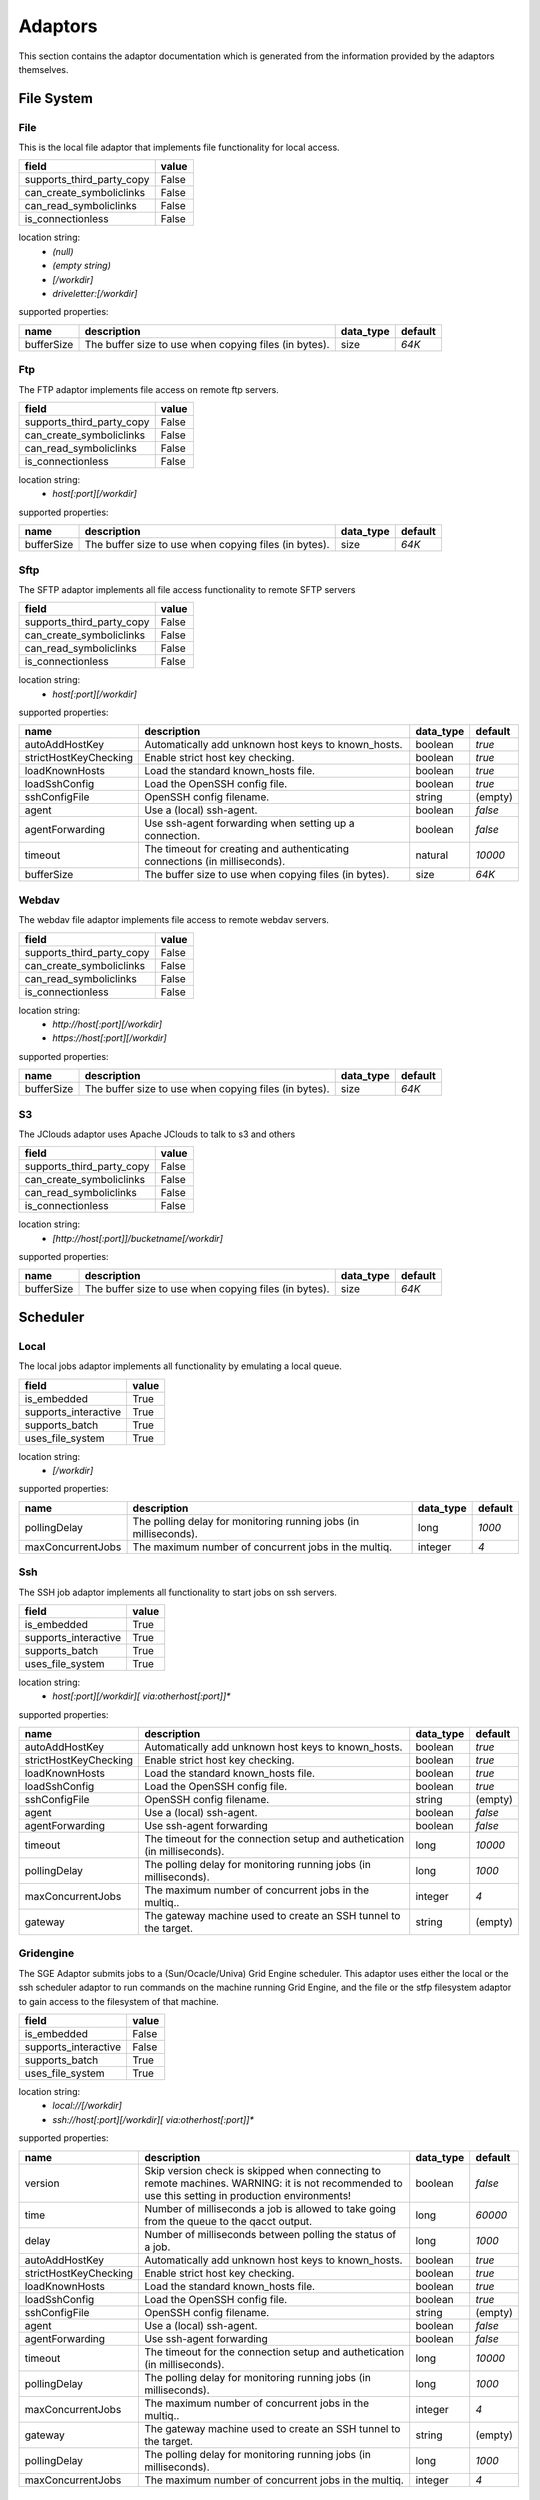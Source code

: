 Adaptors
========
This section contains the adaptor documentation which is generated from the
information provided by the adaptors themselves.

File System
-----------

File
~~~~
This is the local file adaptor that implements file functionality for
local access.

+---------------------------+-------+
| field                     | value |
+===========================+=======+
| supports_third_party_copy | False |
+---------------------------+-------+
| can_create_symboliclinks  | False |
+---------------------------+-------+
| can_read_symboliclinks    | False |
+---------------------------+-------+
| is_connectionless         | False |
+---------------------------+-------+

location string:
    * `(null)`
    * `(empty string)`
    * `[/workdir]`
    * `driveletter:[/workdir]`

supported properties:

+------------+----------------------------------------------+-----------+---------+
| name       | description                                  | data_type | default |
+============+==============================================+===========+=========+
| bufferSize | The buffer size to use when copying files    | size      | `64K`   |
|            | (in bytes).                                  |           |         |
+------------+----------------------------------------------+-----------+---------+

Ftp
~~~
The FTP adaptor implements file access on remote ftp servers.

+---------------------------+-------+
| field                     | value |
+===========================+=======+
| supports_third_party_copy | False |
+---------------------------+-------+
| can_create_symboliclinks  | False |
+---------------------------+-------+
| can_read_symboliclinks    | False |
+---------------------------+-------+
| is_connectionless         | False |
+---------------------------+-------+

location string:
    * `host[:port][/workdir]`

supported properties:

+------------+----------------------------------------------+-----------+---------+
| name       | description                                  | data_type | default |
+============+==============================================+===========+=========+
| bufferSize | The buffer size to use when copying files    | size      | `64K`   |
|            | (in bytes).                                  |           |         |
+------------+----------------------------------------------+-----------+---------+

Sftp
~~~~
The SFTP adaptor implements all file access functionality to remote
SFTP servers

+---------------------------+-------+
| field                     | value |
+===========================+=======+
| supports_third_party_copy | False |
+---------------------------+-------+
| can_create_symboliclinks  | False |
+---------------------------+-------+
| can_read_symboliclinks    | False |
+---------------------------+-------+
| is_connectionless         | False |
+---------------------------+-------+

location string:
    * `host[:port][/workdir]`

supported properties:

+-----------------------+-----------------------------------+-----------+---------+
| name                  | description                       | data_type | default |
+=======================+===================================+===========+=========+
| autoAddHostKey        | Automatically add unknown host    | boolean   | `true`  |
|                       | keys to known_hosts.              |           |         |
+-----------------------+-----------------------------------+-----------+---------+
| strictHostKeyChecking | Enable strict host key checking.  | boolean   | `true`  |
+-----------------------+-----------------------------------+-----------+---------+
| loadKnownHosts        | Load the standard known_hosts     | boolean   | `true`  |
|                       | file.                             |           |         |
+-----------------------+-----------------------------------+-----------+---------+
| loadSshConfig         | Load the OpenSSH config file.     | boolean   | `true`  |
+-----------------------+-----------------------------------+-----------+---------+
| sshConfigFile         | OpenSSH config filename.          | string    | (empty) |
+-----------------------+-----------------------------------+-----------+---------+
| agent                 | Use a (local) ssh-agent.          | boolean   | `false` |
+-----------------------+-----------------------------------+-----------+---------+
| agentForwarding       | Use ssh-agent forwarding when     | boolean   | `false` |
|                       | setting up a connection.          |           |         |
+-----------------------+-----------------------------------+-----------+---------+
| timeout               | The timeout for creating and      | natural   | `10000` |
|                       | authenticating connections (in    |           |         |
|                       | milliseconds).                    |           |         |
+-----------------------+-----------------------------------+-----------+---------+
| bufferSize            | The buffer size to use when       | size      | `64K`   |
|                       | copying files (in bytes).         |           |         |
+-----------------------+-----------------------------------+-----------+---------+

Webdav
~~~~~~
The webdav file adaptor implements file access to remote webdav
servers.

+---------------------------+-------+
| field                     | value |
+===========================+=======+
| supports_third_party_copy | False |
+---------------------------+-------+
| can_create_symboliclinks  | False |
+---------------------------+-------+
| can_read_symboliclinks    | False |
+---------------------------+-------+
| is_connectionless         | False |
+---------------------------+-------+

location string:
    * `http://host[:port][/workdir]`
    * `https://host[:port][/workdir]`

supported properties:

+------------+----------------------------------------------+-----------+---------+
| name       | description                                  | data_type | default |
+============+==============================================+===========+=========+
| bufferSize | The buffer size to use when copying files    | size      | `64K`   |
|            | (in bytes).                                  |           |         |
+------------+----------------------------------------------+-----------+---------+

S3
~~
The JClouds adaptor uses Apache JClouds to talk to s3 and others

+---------------------------+-------+
| field                     | value |
+===========================+=======+
| supports_third_party_copy | False |
+---------------------------+-------+
| can_create_symboliclinks  | False |
+---------------------------+-------+
| can_read_symboliclinks    | False |
+---------------------------+-------+
| is_connectionless         | False |
+---------------------------+-------+

location string:
    * `[http://host[:port]]/bucketname[/workdir]`

supported properties:

+------------+----------------------------------------------+-----------+---------+
| name       | description                                  | data_type | default |
+============+==============================================+===========+=========+
| bufferSize | The buffer size to use when copying files    | size      | `64K`   |
|            | (in bytes).                                  |           |         |
+------------+----------------------------------------------+-----------+---------+


Scheduler
---------

Local
~~~~~
The local jobs adaptor implements all functionality by emulating a
local queue.

+----------------------+-------+
| field                | value |
+======================+=======+
| is_embedded          | True  |
+----------------------+-------+
| supports_interactive | True  |
+----------------------+-------+
| supports_batch       | True  |
+----------------------+-------+
| uses_file_system     | True  |
+----------------------+-------+

location string:
    * `[/workdir]`

supported properties:

+-------------------+---------------------------------------+-----------+---------+
| name              | description                           | data_type | default |
+===================+=======================================+===========+=========+
| pollingDelay      | The polling delay for monitoring      | long      | `1000`  |
|                   | running jobs (in milliseconds).       |           |         |
+-------------------+---------------------------------------+-----------+---------+
| maxConcurrentJobs | The maximum number of concurrent jobs | integer   | `4`     |
|                   | in the multiq.                        |           |         |
+-------------------+---------------------------------------+-----------+---------+

Ssh
~~~
The SSH job adaptor implements all functionality to start jobs on ssh
servers.

+----------------------+-------+
| field                | value |
+======================+=======+
| is_embedded          | True  |
+----------------------+-------+
| supports_interactive | True  |
+----------------------+-------+
| supports_batch       | True  |
+----------------------+-------+
| uses_file_system     | True  |
+----------------------+-------+

location string:
    * `host[:port][/workdir][ via:otherhost[:port]]*`

supported properties:

+-----------------------+-----------------------------------+-----------+---------+
| name                  | description                       | data_type | default |
+=======================+===================================+===========+=========+
| autoAddHostKey        | Automatically add unknown host    | boolean   | `true`  |
|                       | keys to known_hosts.              |           |         |
+-----------------------+-----------------------------------+-----------+---------+
| strictHostKeyChecking | Enable strict host key checking.  | boolean   | `true`  |
+-----------------------+-----------------------------------+-----------+---------+
| loadKnownHosts        | Load the standard known_hosts     | boolean   | `true`  |
|                       | file.                             |           |         |
+-----------------------+-----------------------------------+-----------+---------+
| loadSshConfig         | Load the OpenSSH config file.     | boolean   | `true`  |
+-----------------------+-----------------------------------+-----------+---------+
| sshConfigFile         | OpenSSH config filename.          | string    | (empty) |
+-----------------------+-----------------------------------+-----------+---------+
| agent                 | Use a (local) ssh-agent.          | boolean   | `false` |
+-----------------------+-----------------------------------+-----------+---------+
| agentForwarding       | Use ssh-agent forwarding          | boolean   | `false` |
+-----------------------+-----------------------------------+-----------+---------+
| timeout               | The timeout for the connection    | long      | `10000` |
|                       | setup and authetication (in       |           |         |
|                       | milliseconds).                    |           |         |
+-----------------------+-----------------------------------+-----------+---------+
| pollingDelay          | The polling delay for monitoring  | long      | `1000`  |
|                       | running jobs (in milliseconds).   |           |         |
+-----------------------+-----------------------------------+-----------+---------+
| maxConcurrentJobs     | The maximum number of concurrent  | integer   | `4`     |
|                       | jobs in the multiq..              |           |         |
+-----------------------+-----------------------------------+-----------+---------+
| gateway               | The gateway machine used to       | string    | (empty) |
|                       | create an SSH tunnel to the       |           |         |
|                       | target.                           |           |         |
+-----------------------+-----------------------------------+-----------+---------+

Gridengine
~~~~~~~~~~
The SGE Adaptor submits jobs to a (Sun/Ocacle/Univa) Grid Engine
scheduler. This adaptor uses either the local or the ssh scheduler
adaptor to run commands on the machine running Grid Engine,  and the
file or the stfp filesystem adaptor to gain access to the filesystem
of that machine.

+----------------------+-------+
| field                | value |
+======================+=======+
| is_embedded          | False |
+----------------------+-------+
| supports_interactive | False |
+----------------------+-------+
| supports_batch       | True  |
+----------------------+-------+
| uses_file_system     | True  |
+----------------------+-------+

location string:
    * `local://[/workdir]`
    * `ssh://host[:port][/workdir][ via:otherhost[:port]]*`

supported properties:

+-----------------------+-----------------------------------+-----------+---------+
| name                  | description                       | data_type | default |
+=======================+===================================+===========+=========+
| version               | Skip version check is skipped     | boolean   | `false` |
|                       | when connecting to remote         |           |         |
|                       | machines. WARNING: it is not      |           |         |
|                       | recommended to use this setting   |           |         |
|                       | in production environments!       |           |         |
+-----------------------+-----------------------------------+-----------+---------+
| time                  | Number of milliseconds a job is   | long      | `60000` |
|                       | allowed to take going from the    |           |         |
|                       | queue to the qacct output.        |           |         |
+-----------------------+-----------------------------------+-----------+---------+
| delay                 | Number of milliseconds between    | long      | `1000`  |
|                       | polling the status of a job.      |           |         |
+-----------------------+-----------------------------------+-----------+---------+
| autoAddHostKey        | Automatically add unknown host    | boolean   | `true`  |
|                       | keys to known_hosts.              |           |         |
+-----------------------+-----------------------------------+-----------+---------+
| strictHostKeyChecking | Enable strict host key checking.  | boolean   | `true`  |
+-----------------------+-----------------------------------+-----------+---------+
| loadKnownHosts        | Load the standard known_hosts     | boolean   | `true`  |
|                       | file.                             |           |         |
+-----------------------+-----------------------------------+-----------+---------+
| loadSshConfig         | Load the OpenSSH config file.     | boolean   | `true`  |
+-----------------------+-----------------------------------+-----------+---------+
| sshConfigFile         | OpenSSH config filename.          | string    | (empty) |
+-----------------------+-----------------------------------+-----------+---------+
| agent                 | Use a (local) ssh-agent.          | boolean   | `false` |
+-----------------------+-----------------------------------+-----------+---------+
| agentForwarding       | Use ssh-agent forwarding          | boolean   | `false` |
+-----------------------+-----------------------------------+-----------+---------+
| timeout               | The timeout for the connection    | long      | `10000` |
|                       | setup and authetication (in       |           |         |
|                       | milliseconds).                    |           |         |
+-----------------------+-----------------------------------+-----------+---------+
| pollingDelay          | The polling delay for monitoring  | long      | `1000`  |
|                       | running jobs (in milliseconds).   |           |         |
+-----------------------+-----------------------------------+-----------+---------+
| maxConcurrentJobs     | The maximum number of concurrent  | integer   | `4`     |
|                       | jobs in the multiq..              |           |         |
+-----------------------+-----------------------------------+-----------+---------+
| gateway               | The gateway machine used to       | string    | (empty) |
|                       | create an SSH tunnel to the       |           |         |
|                       | target.                           |           |         |
+-----------------------+-----------------------------------+-----------+---------+
| pollingDelay          | The polling delay for monitoring  | long      | `1000`  |
|                       | running jobs (in milliseconds).   |           |         |
+-----------------------+-----------------------------------+-----------+---------+
| maxConcurrentJobs     | The maximum number of concurrent  | integer   | `4`     |
|                       | jobs in the multiq.               |           |         |
+-----------------------+-----------------------------------+-----------+---------+

Slurm
~~~~~
The Slurm Adaptor submits jobs to a Slurm scheduler.  This adaptor
uses either the local or the ssh scheduler adaptor to run commands on
the machine running Slurm,  and the file or the stfp filesystem
adaptor to gain access to the filesystem of that machine.

+----------------------+-------+
| field                | value |
+======================+=======+
| is_embedded          | False |
+----------------------+-------+
| supports_interactive | True  |
+----------------------+-------+
| supports_batch       | True  |
+----------------------+-------+
| uses_file_system     | True  |
+----------------------+-------+

location string:
    * `local://[/workdir]`
    * `ssh://host[:port][/workdir][ via:otherhost[:port]]*`

supported properties:

+-----------------------+-----------------------------------+-----------+---------+
| name                  | description                       | data_type | default |
+=======================+===================================+===========+=========+
| usage                 | Do not use accounting info of     | boolean   | `false` |
|                       | slurm, even when available.       |           |         |
|                       | Mostly for testing purposes       |           |         |
+-----------------------+-----------------------------------+-----------+---------+
| delay                 | Number of milliseconds between    | long      | `1000`  |
|                       | polling the status of a job.      |           |         |
+-----------------------+-----------------------------------+-----------+---------+
| autoAddHostKey        | Automatically add unknown host    | boolean   | `true`  |
|                       | keys to known_hosts.              |           |         |
+-----------------------+-----------------------------------+-----------+---------+
| strictHostKeyChecking | Enable strict host key checking.  | boolean   | `true`  |
+-----------------------+-----------------------------------+-----------+---------+
| loadKnownHosts        | Load the standard known_hosts     | boolean   | `true`  |
|                       | file.                             |           |         |
+-----------------------+-----------------------------------+-----------+---------+
| loadSshConfig         | Load the OpenSSH config file.     | boolean   | `true`  |
+-----------------------+-----------------------------------+-----------+---------+
| sshConfigFile         | OpenSSH config filename.          | string    | (empty) |
+-----------------------+-----------------------------------+-----------+---------+
| agent                 | Use a (local) ssh-agent.          | boolean   | `false` |
+-----------------------+-----------------------------------+-----------+---------+
| agentForwarding       | Use ssh-agent forwarding          | boolean   | `false` |
+-----------------------+-----------------------------------+-----------+---------+
| timeout               | The timeout for the connection    | long      | `10000` |
|                       | setup and authetication (in       |           |         |
|                       | milliseconds).                    |           |         |
+-----------------------+-----------------------------------+-----------+---------+
| pollingDelay          | The polling delay for monitoring  | long      | `1000`  |
|                       | running jobs (in milliseconds).   |           |         |
+-----------------------+-----------------------------------+-----------+---------+
| maxConcurrentJobs     | The maximum number of concurrent  | integer   | `4`     |
|                       | jobs in the multiq..              |           |         |
+-----------------------+-----------------------------------+-----------+---------+
| gateway               | The gateway machine used to       | string    | (empty) |
|                       | create an SSH tunnel to the       |           |         |
|                       | target.                           |           |         |
+-----------------------+-----------------------------------+-----------+---------+
| pollingDelay          | The polling delay for monitoring  | long      | `1000`  |
|                       | running jobs (in milliseconds).   |           |         |
+-----------------------+-----------------------------------+-----------+---------+
| maxConcurrentJobs     | The maximum number of concurrent  | integer   | `4`     |
|                       | jobs in the multiq.               |           |         |
+-----------------------+-----------------------------------+-----------+---------+

Torque
~~~~~~
The Torque Adaptor submits jobs to a TORQUE batch system. This adaptor
uses either the local or the ssh scheduler adaptor to run commands on
the machine running TORQUE,  and the file or the stfp filesystem
adaptor to gain access to the filesystem of that machine.

+----------------------+-------+
| field                | value |
+======================+=======+
| is_embedded          | False |
+----------------------+-------+
| supports_interactive | False |
+----------------------+-------+
| supports_batch       | True  |
+----------------------+-------+
| uses_file_system     | True  |
+----------------------+-------+

location string:
    * `local://[/workdir]`
    * `ssh://host[:port][/workdir][ via:otherhost[:port]]*`

supported properties:

+-----------------------+-----------------------------------+-----------+---------+
| name                  | description                       | data_type | default |
+=======================+===================================+===========+=========+
| version               | Skip version check is skipped     | boolean   | `false` |
|                       | when connecting to remote         |           |         |
|                       | machines. WARNING: it is not      |           |         |
|                       | recommended to use this setting   |           |         |
|                       | in production environments!       |           |         |
+-----------------------+-----------------------------------+-----------+---------+
| time                  | Number of milliseconds a job is   | long      | `60000` |
|                       | allowed to take going from the    |           |         |
|                       | queue to the accinfo output.      |           |         |
+-----------------------+-----------------------------------+-----------+---------+
| delay                 | Number of milliseconds between    | long      | `1000`  |
|                       | polling the status of a job.      |           |         |
+-----------------------+-----------------------------------+-----------+---------+
| autoAddHostKey        | Automatically add unknown host    | boolean   | `true`  |
|                       | keys to known_hosts.              |           |         |
+-----------------------+-----------------------------------+-----------+---------+
| strictHostKeyChecking | Enable strict host key checking.  | boolean   | `true`  |
+-----------------------+-----------------------------------+-----------+---------+
| loadKnownHosts        | Load the standard known_hosts     | boolean   | `true`  |
|                       | file.                             |           |         |
+-----------------------+-----------------------------------+-----------+---------+
| loadSshConfig         | Load the OpenSSH config file.     | boolean   | `true`  |
+-----------------------+-----------------------------------+-----------+---------+
| sshConfigFile         | OpenSSH config filename.          | string    | (empty) |
+-----------------------+-----------------------------------+-----------+---------+
| agent                 | Use a (local) ssh-agent.          | boolean   | `false` |
+-----------------------+-----------------------------------+-----------+---------+
| agentForwarding       | Use ssh-agent forwarding          | boolean   | `false` |
+-----------------------+-----------------------------------+-----------+---------+
| timeout               | The timeout for the connection    | long      | `10000` |
|                       | setup and authetication (in       |           |         |
|                       | milliseconds).                    |           |         |
+-----------------------+-----------------------------------+-----------+---------+
| pollingDelay          | The polling delay for monitoring  | long      | `1000`  |
|                       | running jobs (in milliseconds).   |           |         |
+-----------------------+-----------------------------------+-----------+---------+
| maxConcurrentJobs     | The maximum number of concurrent  | integer   | `4`     |
|                       | jobs in the multiq..              |           |         |
+-----------------------+-----------------------------------+-----------+---------+
| gateway               | The gateway machine used to       | string    | (empty) |
|                       | create an SSH tunnel to the       |           |         |
|                       | target.                           |           |         |
+-----------------------+-----------------------------------+-----------+---------+
| pollingDelay          | The polling delay for monitoring  | long      | `1000`  |
|                       | running jobs (in milliseconds).   |           |         |
+-----------------------+-----------------------------------+-----------+---------+
| maxConcurrentJobs     | The maximum number of concurrent  | integer   | `4`     |
|                       | jobs in the multiq.               |           |         |
+-----------------------+-----------------------------------+-----------+---------+

